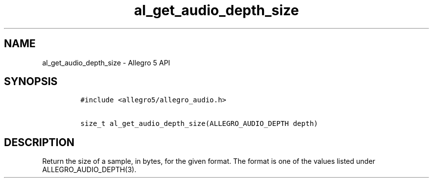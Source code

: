 .\" Automatically generated by Pandoc 3.1.3
.\"
.\" Define V font for inline verbatim, using C font in formats
.\" that render this, and otherwise B font.
.ie "\f[CB]x\f[]"x" \{\
. ftr V B
. ftr VI BI
. ftr VB B
. ftr VBI BI
.\}
.el \{\
. ftr V CR
. ftr VI CI
. ftr VB CB
. ftr VBI CBI
.\}
.TH "al_get_audio_depth_size" "3" "" "Allegro reference manual" ""
.hy
.SH NAME
.PP
al_get_audio_depth_size - Allegro 5 API
.SH SYNOPSIS
.IP
.nf
\f[C]
#include <allegro5/allegro_audio.h>

size_t al_get_audio_depth_size(ALLEGRO_AUDIO_DEPTH depth)
\f[R]
.fi
.SH DESCRIPTION
.PP
Return the size of a sample, in bytes, for the given format.
The format is one of the values listed under ALLEGRO_AUDIO_DEPTH(3).
